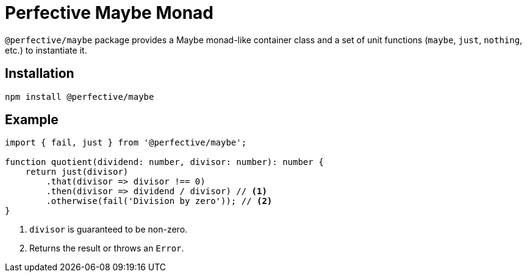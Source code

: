 = Perfective Maybe Monad

`@perfective/maybe` package provides a Maybe monad-like container class
and a set of unit functions (`maybe`, `just`, `nothing`, etc.) to instantiate it.

== Installation

[source,bash]
----
npm install @perfective/maybe
----

== Example

[source,typescript]
----
import { fail, just } from '@perfective/maybe';

function quotient(dividend: number, divisor: number): number {
    return just(divisor)
        .that(divisor => divisor !== 0)
        .then(divisor => dividend / divisor) // <.>
        .otherwise(fail('Division by zero')); // <.>
}
----
<1> `divisor` is guaranteed to be non-zero.
<2> Returns the result or throws an `Error`.
